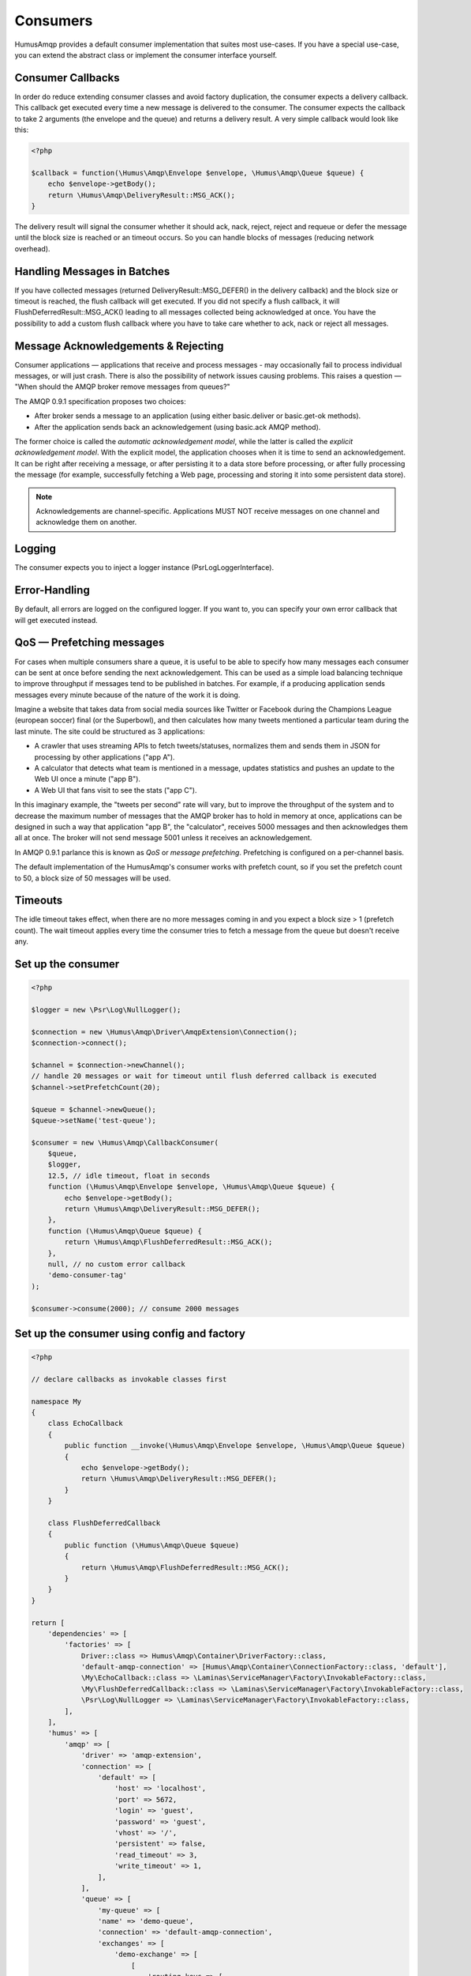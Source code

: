 .. _consumers:

Consumers
=========

HumusAmqp provides a default consumer implementation that suites most use-cases.
If you have a special use-case, you can extend the abstract class or implement the consumer
interface yourself.

Consumer Callbacks
------------------

In order do reduce extending consumer classes and avoid factory duplication, the consumer
expects a delivery callback. This callback get executed every time a new message is
delivered to the consumer. The consumer expects the callback to take 2 arguments (the envelope
and the queue) and returns a delivery result. A very simple callback would look like this:

.. code-block:: php

    <?php

    $callback = function(\Humus\Amqp\Envelope $envelope, \Humus\Amqp\Queue $queue) {
        echo $envelope->getBody();
        return \Humus\Amqp\DeliveryResult::MSG_ACK();
    }

The delivery result will signal the consumer whether it should ack, nack, reject, reject and
requeue or defer the message until the block size is reached or an timeout occurs. So you can
handle blocks of messages (reducing network overhead).

Handling Messages in Batches
----------------------------

If you have collected messages (returned DeliveryResult::MSG_DEFER() in the delivery callback)
and the block size or timeout is reached, the flush callback will get executed. If you did not
specify a flush callback, it will FlushDeferredResult::MSG_ACK() leading to all messages
collected being acknowledged at once. You have the possibility to add a custom flush callback
where you have to take care whether to ack, nack or reject all messages.

Message Acknowledgements & Rejecting
------------------------------------

Consumer applications — applications that receive and process messages - may occasionally fail to
process individual messages, or will just crash. There is also the possibility of network issues
causing problems. This raises a question — "When should the AMQP broker remove messages from queues?"

The AMQP 0.9.1 specification proposes two choices:

-  After broker sends a message to an application (using either
   basic.deliver or basic.get-ok methods).
-  After the application sends back an acknowledgement (using basic.ack
   AMQP method).

The former choice is called the *automatic acknowledgement model*, while the latter is called the
*explicit acknowledgement model*. With the explicit model, the application chooses when it is time
to send an acknowledgement. It can be right after receiving a message, or after persisting it to
a data store before processing, or after fully processing the message (for example, successfully
fetching a Web page, processing and storing it into some persistent data store).

.. note:: Acknowledgements are channel-specific. Applications MUST NOT receive messages on one
    channel and acknowledge them on another.

Logging
-------

The consumer expects you to inject a logger instance (\Psr\Log\LoggerInterface).

Error-Handling
--------------

By default, all errors are logged on the configured logger. If you want to, you can specify your own error
callback that will get executed instead.

QoS — Prefetching messages
--------------------------

For cases when multiple consumers share a queue, it is useful to be able to specify how many messages
each consumer can be sent at once before sending the next acknowledgement. This can be used as a simple
load balancing technique to improve throughput if messages tend to be published in batches. For example,
if a producing application sends messages every minute because of the nature of the work it is doing.

Imagine a website that takes data from social media sources like Twitter or Facebook during the Champions
League (european soccer) final (or the Superbowl), and then calculates how many tweets mentioned a particular
team during the last minute. The site could be structured as 3 applications:

-  A crawler that uses streaming APIs to fetch tweets/statuses, normalizes them and sends them in JSON
   for processing by other applications ("app A").
-  A calculator that detects what team is mentioned in a message, updates statistics and pushes an update
   to the Web UI once a minute ("app B").
-  A Web UI that fans visit to see the stats ("app C").

In this imaginary example, the "tweets per second" rate will vary, but to improve the throughput of the
system and to decrease the maximum number of messages that the AMQP broker has to hold in memory at once,
applications can be designed in such a way that application "app B", the "calculator", receives 5000
messages and then acknowledges them all at once. The broker will not send message 5001 unless it receives an
acknowledgement.

In AMQP 0.9.1 parlance this is known as *QoS* or *message prefetching*.
Prefetching is configured on a per-channel basis.

The default implementation of the HumusAmqp's consumer works with prefetch count, so if you set the prefetch
count to 50, a block size of 50 messages will be used.

Timeouts
--------

The idle timeout takes effect, when there are no more messages coming in and you expect a block size > 1 (prefetch count).
The wait timeout applies every time the consumer tries to fetch a message from the queue but doesn't receive any.

Set up the consumer
-------------------

.. code-block:: php

    <?php

    $logger = new \Psr\Log\NullLogger();

    $connection = new \Humus\Amqp\Driver\AmqpExtension\Connection();
    $connection->connect();

    $channel = $connection->newChannel();
    // handle 20 messages or wait for timeout until flush deferred callback is executed
    $channel->setPrefetchCount(20);

    $queue = $channel->newQueue();
    $queue->setName('test-queue');

    $consumer = new \Humus\Amqp\CallbackConsumer(
        $queue,
        $logger,
        12.5, // idle timeout, float in seconds
        function (\Humus\Amqp\Envelope $envelope, \Humus\Amqp\Queue $queue) {
            echo $envelope->getBody();
            return \Humus\Amqp\DeliveryResult::MSG_DEFER();
        },
        function (\Humus\Amqp\Queue $queue) {
            return \Humus\Amqp\FlushDeferredResult::MSG_ACK();
        },
        null, // no custom error callback
        'demo-consumer-tag'
    );

    $consumer->consume(2000); // consume 2000 messages

Set up the consumer using config and factory
--------------------------------------------

.. code-block:: php

    <?php

    // declare callbacks as invokable classes first

    namespace My
    {
        class EchoCallback
        {
            public function __invoke(\Humus\Amqp\Envelope $envelope, \Humus\Amqp\Queue $queue)
            {
                echo $envelope->getBody();
                return \Humus\Amqp\DeliveryResult::MSG_DEFER();
            }
        }

        class FlushDeferredCallback
        {
            public function (\Humus\Amqp\Queue $queue)
            {
                return \Humus\Amqp\FlushDeferredResult::MSG_ACK();
            }
        }
    }

    return [
        'dependencies' => [
            'factories' => [
                Driver::class => Humus\Amqp\Container\DriverFactory::class,
                'default-amqp-connection' => [Humus\Amqp\Container\ConnectionFactory::class, 'default'],
                \My\EchoCallback::class => \Laminas\ServiceManager\Factory\InvokableFactory::class,
                \My\FlushDeferredCallback::class => \Laminas\ServiceManager\Factory\InvokableFactory::class,
                \Psr\Log\NullLogger => \Laminas\ServiceManager\Factory\InvokableFactory::class,
            ],
        ],
        'humus' => [
            'amqp' => [
                'driver' => 'amqp-extension',
                'connection' => [
                    'default' => [
                        'host' => 'localhost',
                        'port' => 5672,
                        'login' => 'guest',
                        'password' => 'guest',
                        'vhost' => '/',
                        'persistent' => false,
                        'read_timeout' => 3,
                        'write_timeout' => 1,
                    ],
                ],
                'queue' => [
                    'my-queue' => [
                    'name' => 'demo-queue',
                    'connection' => 'default-amqp-connection',
                    'exchanges' => [
                        'demo-exchange' => [
                            [
                                'routing_keys => [
                                    'v1.0.*',
                                    'v1.1.0',
                                    'v2.0.0'
                                ],
                            ],
                        ],
                    ],
                ],
                'callback_consumer' => [
                    'demo-consumer' => [
                        'queue' => 'demo-queue',
                        'delivery_callback' => \My\EchoCallback::class,
                        'flush_callback' => \My\FlushDeferredCallback::class,
                        'logger' => \Psr\Log\NullLogger::class,
                        'idle_timeout' => 12.5,
                        'consumer_tag' => 'demo-consumer-tag',
                        'qos' => [
                            'prefetch_count' => 50,
                        ],
                    ],
                ],
            ],
        ],
    ];

    $consumer = $container->get('demo-consumer');
    $consumer->consume(2000);

Using Multiple Consumers Per Queue
----------------------------------

It is possible to have multiple non-exclusive consumers on queues. In that case, messages will
be distributed between them according to prefetch levels of their channels (more on this later
in this guide). If prefetch values are equal for all consumers, each consumer will get about
the same number of messages.

Starting a consumer from CLI
----------------------------

This requires setting up the consumer via config and container factory.

.. code-block:: bash

    $ ./vendor/bin/humus-amqp consumer -n demo-consumer -a 2000

See: :ref:`cli` for more informations.

Killing a Consumer gracefully
-----------------------------

You can send a SIGUSER1 signal to gracefully shutdown the consumer.

.. code-block:: bash

    kill -10 23453

Where 23453 is the process id of the consumer process.

What to Read Next
-----------------

The documentation is organized as :ref:`a number of guides <guides>`, covering various topics.

We recommend that you read the following guides first, if possible, in
this order:

-  :ref:`CLI <cli>`
-  :ref:`Durability and Related Matters <durability>`
-  :ref:`JSON RPC Server & Client <rpc>`
-  :ref:`RabbitMQ Extensions to AMQP 0.9.1 <extensions>`
-  :ref:`Error Handling and Recovery <error_handling>`
-  :ref:`Troubleshooting <troubleshooting>`
-  :ref:`Deployment <deployment>`

Tell Us What You Think!
-----------------------

Please take a moment to tell us what you think about this guide: `Send an e-mail <saschaprolic@googlemail.com>`_,
say hello in the `HumusAmqp gitter <https://gitter.im/prolic/HumusAmqp>`_ chat.
or raise an issue on `Github <https://www.github.com/prolic/HumusAmqp/issues>`_.

Let us know what was unclear or what has not been covered. Maybe you
do not like the guide style or grammar or discover spelling
mistakes. Reader feedback is key to making the documentation better.
